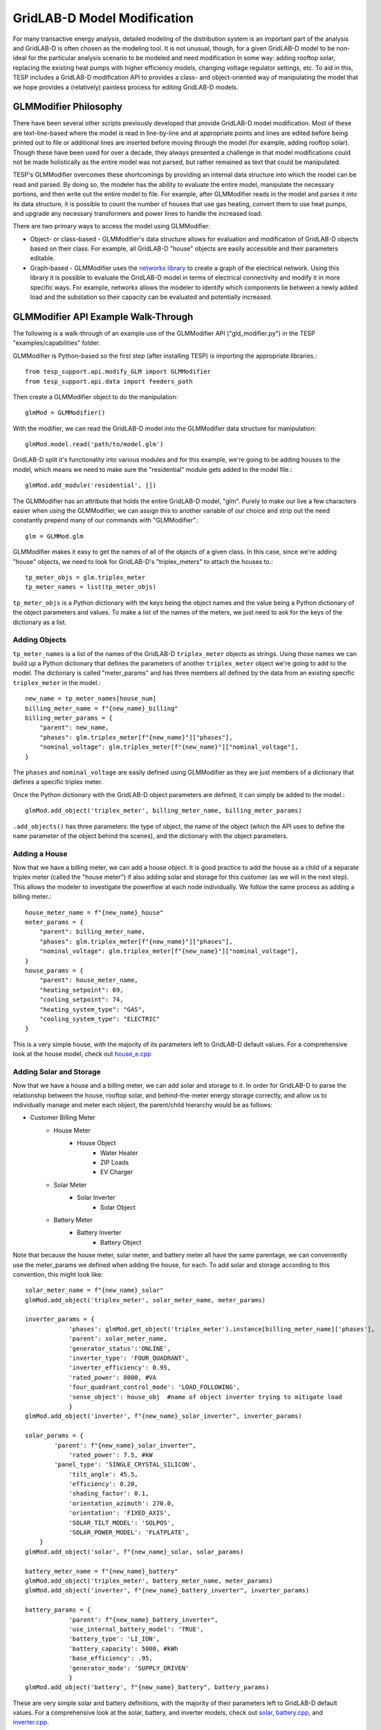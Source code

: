 ..
    _ Copyright (C) 2023 Battelle Memorial Institute
    _ file: gld_modifier.rst


============================
GridLAB-D Model Modification
============================

For many transactive energy analysis, detailed modeling of the distribution system is an important part of the analysis and GridLAB-D is often chosen as the modeling tool. It is not unusual, though, for a given GridLAB-D model to be non-ideal for the particular analysis scenario to be modeled and need modification in some way: adding rooftop solar, replacing the existing heat pumps with higher efficiency models, changing voltage regulator settings, etc. To aid in this, TESP includes a GridLAB-D modification API to provides a class- and object-oriented way of manipulating the model that we hope provides a (relatively) painless process for editing GridLAB-D models.

GLMModifier Philosophy
~~~~~~~~~~~~~~~~~~~~~~
There have been several other scripts previously developed that provide GridLAB-D model modification. Most of these are text-line-based where the model is read in line-by-line and at appropriate points and lines are edited before being printed out to file or additional lines are inserted before moving through the model (for example, adding rooftop solar). Though these have been used for over a decade, they always presented a challenge in that model modifications could not be made holistically as the entire model was not parsed, but rather remained as text that could be manipulated.

TESP's GLMModifier overcomes these shortcomings by providing an internal data structure into which the model can be read and parsed. By doing so, the modeler has the ability to evaluate the entire model, manipulate the necessary portions, and then write out the entire model to file. For example, after GLMModifier reads in the model and parses it into its data structure, it is possible to count the number of houses that use gas heating, convert them to use heat pumps, and upgrade any necessary transformers and power lines to handle the increased load.

There are two primary ways to access the model using GLMModifier:

* Object- or class-based - GLMModifier's data structure allows for evaluation and modification of GridLAB-D objects based on their class. For example, all GridLAB-D "house" objects are easily accessible and their parameters editable.
* Graph-based - GLMModifier uses the `networkx library <https://networkx.org/>`_ to create a graph of the electrical network. Using this library it is possible to evaluate the GridLAB-D model in terms of electrical connectivity and modify it in more specific ways. For example, networkx allows the modeler to identify which components lie between a newly added load and the substation so their capacity can be evaluated and potentially increased.


GLMModifier API Example Walk-Through
~~~~~~~~~~~~~~~~~~~~~~~~~~~~~~~~~~~~
The following is a walk-through of an example use of the GLMModifier API ("gld_modifier.py") in the TESP "examples/capabilities" folder.

GLMModifier is Python-based so the first step (after installing TESP) is importing the appropriate libraries.::

    from tesp_support.api.modify_GLM import GLMModifier
    from tesp_support.api.data import feeders_path

Then create a GLMModifier object to do the manipulation::

    glmMod = GLMModifier()

With the modifier, we can read the GridLAB-D model into the GLMModifier data structure for manipulation::

    glmMod.model.read('path/to/model.glm')

GridLAB-D split it's functionality into various modules and for this example, we're going to be adding houses to the model, which means we need to make sure the "residential" module gets added to the model file.::

    glmMod.add_module('residential', [])
    
The GLMModifier has an attribute that holds the entire GridLAB-D model, "glm". Purely to make our live a few characters easier when using the GLMModifier, we can assign this to another variable of our choice and strip out the need constantly prepend many of our commands with "GLMModifier".::

	glm = GLMMod.glm

GLMModifier makes it easy to get the names of all of the objects of a given class. In this case, since we're adding "house" objects, we need to look for GridLAB-D's "triplex_meters" to attach the houses to.::

    tp_meter_objs = glm.triplex_meter
    tp_meter_names = list(tp_meter_objs)

``tp_meter_objs`` is a Python dictionary with the keys being the object names and the value being a Python dictionary of the object parameters and values. To make a list of the names of the meters, we just need to ask for the keys of the dictionary as a list.

Adding Objects
--------------

``tp_meter_names`` is a list of the names of the GridLAB-D ``triplex_meter`` objects as strings. Using those names we can build up a Python dictionary that defines the parameters of another ``triplex_meter`` object we're going to add to the model. The dictionary is called "meter_params" and has three members all defined by the data from an existing specific ``triplex_meter`` in the model.::

    new_name = tp_meter_names[house_num]
    billing_meter_name = f"{new_name}_billing"
    billing_meter_params = {
        "parent": new_name,
        "phases": glm.triplex_meter[f"{new_name}"]["phases"],
        "nominal_voltage": glm.triplex_meter[f"{new_name}"]["nominal_voltage"],
    }

The ``phases`` and ``nominal_voltage`` are easily defined using GLMModifier as they are just members of a dictionary that defines a specific triplex meter. 

Once the Python dictionary with the GridLAB-D object parameters are defined, it can simply be added to the model.::

    glmMod.add_object('triplex_meter', billing_meter_name, billing_meter_params)

``.add_objects()`` has three parameters: the type of object, the name of the object (which the API uses to define the ``name`` parameter of the object behind the scenes), and the dictionary with the object parameters.

Adding a House
--------------

Now that we have a billing meter, we can add a house object. It is good practice to add the house as a child of a separate triplex meter (called the "house meter") if also adding solar and storage for this customer (as we will in the next step). This allows the modeler to investigate the powerflow at each node individually. We follow the same process as adding a billing meter.::

    house_meter_name = f"{new_name}_house"
    meter_params = {
        "parent": billing_meter_name,
        "phases": glm.triplex_meter[f"{new_name}"]["phases"],
        "nominal_voltage": glm.triplex_meter[f"{new_name}"]["nominal_voltage"],
    }
    house_params = {
        "parent": house_meter_name,
        "heating_setpoint": 69,
        "cooling_setpoint": 74,
        "heating_system_type": "GAS",
        "cooling_system_type": "ELECTRIC"
    }

This is a very simple house, with the majority of its parameters left to GridLAB-D default values. For a comprehensive look at the house model, check out `house_e.cpp <https://github.com/gridlab-d/gridlab-d/blob/master/residential/house_e.cpp>`_ 

Adding Solar and Storage
------------------------

Now that we have a house and a billing meter, we can add solar and storage to it. In order for GridLAB-D to parse the relationship between the house, rooftop solar, and behind-the-meter energy storage correctly, and allow us to individually manage and meter each object, the parent/child hierarchy would be as follows: 

* Customer Billing Meter
    * House Meter  
        * House Object
            * Water Heater
            * ZIP Loads
            * EV Charger
    * Solar Meter
        * Solar Inverter
            * Solar Object
    * Battery Meter
        * Battery Inverter
            * Battery Object

Note that because the house meter, solar meter, and battery meter all have the same parentage, we can conveniently use the meter_params we defined when adding the house, for each. To add solar and storage according to this convention, this might look like: ::

    solar_meter_name = f"{new_name}_solar"
    glmMod.add_object('triplex_meter', solar_meter_name, meter_params)

    inverter_params = {                 
                'phases': glmMod.get_object('triplex_meter').instance[billing_meter_name]['phases'],
                'parent': solar_meter_name,
                'generator_status':'ONLINE',
                'inverter_type': 'FOUR_QUADRANT',
                'inverter_efficiency': 0.95,
                'rated_power': 8000, #VA 
                'four_quadrant_control_mode': 'LOAD_FOLLOWING',
                'sense_object': house_obj  #name of object inverter trying to mitigate load
                }
    glmMod.add_object('inverter', f"{new_name}_solar_inverter", inverter_params)

    solar_params = { 
            'parent': f"{new_name}_solar_inverter",
         	'rated_power': 7.5, #kW
            'panel_type': 'SINGLE_CRYSTAL_SILICON',
         	'tilt_angle': 45.5, 
         	'efficiency': 0.20,
         	'shading_factor': 0.1,
         	'orientation_azimuth': 270.0, 
         	'orientation': 'FIXED_AXIS',
         	'SOLAR_TILT_MODEL': 'SOLPOS',
         	'SOLAR_POWER_MODEL': 'FLATPLATE',
        }
    glmMod.add_object('solar', f"{new_name}_solar, solar_params)

    battery_meter_name = f"{new_name}_battery"
    glmMod.add_object('triplex_meter', battery_meter_name, meter_params)
    glmMod.add_object('inverter', f"{new_name}_battery_inverter", inverter_params)

    battery_params = {
                'parent': f"{new_name}_battery_inverter",
             	'use_internal_battery_model': 'TRUE',
             	'battery_type': 'LI_ION',
             	'battery_capacity': 5000, #kWh
             	'base_efficiency': .95,
                'generator_mode': 'SUPPLY_DRIVEN'
             	}
    glmMod.add_object('battery', f"{new_name}_battery", battery_params)

These are very simple solar and battery definitions, with the majority of their parameters left to GridLAB-D default values. For a comprehensive look at the solar, battery, and inverter models, check out `solar <https://github.com/gridlab-d/gridlab-d/blob/master/generators/solar.cpp>`_, `battery.cpp <https://github.com/gridlab-d/gridlab-d/blob/master/generators/battery.cpp>`_, and `inverter.cpp <https://github.com/gridlab-d/gridlab-d/blob/master/generators/inverter.cpp>`_. 

We now have a house attached to a triplex meter, that has both rooftop solar and behind-the-meter energy storage. We can add recorder objects in similar fashion, parented to the object under investigation, to monitor the solar generation (property: measured_real_energy), or the state of charge of the battery (property: state_of_charge), for example. 


Adding and Modifying Existing Object Parameter Values
-----------------------------------------------------
Further down in the example, there's a portion of code showing how to modify an existing object. In this case, we use the fact that ``.add_object()`` method returns the the GridLAB-D object (effectively a Python dictionary) once it is added to the model. Once you have the GridLAB-D object, it's easy to modify any of its properties such as::

    house_obj["floor_area"] = 2469

This exact syntax is also valid for adding a parameter that is undefined to an existing GridLAB-D object.

Deleting Existing Object Parameter Values
-----------------------------------------
To delete a GridLAB-D object parameter value, you can just set to to `None`::

    house_to_edit["Rroof"] = None

Note that GridLAB-D requires some parameters to be defined to run its simulations. Removing the parameter will remove it from the GridLAB-D model file that gets created (.glm) but may effectively force GridLAB-D to use its internal default value. That is, clearing the parameter value in this way is not the same as setting it to an undefined value.

Deleting Existing Objects
-------------------------
Its possible to delete an object and all its parameter values from the GridLAB-D model::

    glmMod.del_object('house', house_to_delete)

To prevent problems with electrical continuity of the models, by default this method will delete children objects. For example, deleting this house would also delete its water heater and any ZIP loads that may be attached to it.

networkx APIs
-------------
`networkx library <https://networkx.org/>`_ is a general graph Python library and it is utilized by TESP to store the topology of the electrical network in GridLAB-D. The core GLMModifier APIs are oriented around the GridLAB-D classes and their objects in the model and from these the topology of the electrical circuit can be derived, but not easily or quickly. To make topology-based modifications easier, we've done the hard work of parsing the model and building the networkx graph. With this graph, modelers can more easily and comprehensively explore and edit the model. 

First, if any edits have been made to the GridLAB-D model since importing it, the networkx object needs to be updated prior to including those changes. Conveniently, this also returns the networkx graph object::

    graph = glmMod.model.draw_network()


As you can see, the networkx graph is a property of the GLMModifier.model object and the above line of code simply makes a more succinct reference to it.

After that, you can use networkx APIs to explore the model. For example, starting at a particular node, traverse the graph in a breadth-first manner::

    for edge in nx.bfs_edges(graph, "starting bus name"):

You, the modeler, can look at the properties of each edge (GridLAB-D link objects) to see if it is of particular interest and modify it in a specific way.


Plotting Model
--------------
GLMModifier includes the capability of creating a visual representation of the network for manual inspection. This allows the user to visually inspect the model and make sure the changes made are as expected and has the topology expected. To create the plot of the graph of the model a simple API is used::

    glmMod.model.plot_model()

Under the hood, this API makes an update to the networkx graph and then automatically lays it out and plots it on screen, as shown below.

.. figure:: ../media/glmmodGraphPlot.png
    :name: glmmodGraphPlot


Mousing over the nodes of the system shows some of the metadata associated with them; in the example image shown above, one of the houses is selected. As of this writing, this metadata is not available for the links/edges in the graph but we're anticipating adding that data soon. The layout chosen is algorithmic and does not respect coordinates that may be present in the imported .glm. For larger networks, it can take tens (or many tens) of seconds for the layout calculation to complete; creating the graph is a blocking call in the script and the rest of the script will not run until the plotting window is closed.



Writing Out Final Model
-----------------------
Once all the edits to the model have been made, the model can be written out to file as a .glm and run in GridLAB-D.::

    glmMod.write_model("output file path including file name.glm")


GLMModifier House Object Population
~~~~~~~~~~~~~~~~~~~~~~~~~~~~~~~~~~~
Previous GridLAB-D model modification tools also included methods by which to choose the parameters for some objects (the house object in particular). The re-implementation of these features using updated data and methodologies are currently being implemented in what we are calling a "reference implementation" to show users one possible way of defining values for all these parameters. We want to not only provide an empirically-based method for defining these parameter values but also clearly document it so that other users can better understand what we did and customize or modify it to better suit their needs.


Future work
~~~~~~~~~~~~
We've put in a lot of work to support all of GridLAB-D syntax but are not quite there yet. In particular, the last remaining element we haven't been able to capture well in our data structure are the ``#ifdef`` C-like conditionals GridLAB-D supports. `This feature is on our to-do list <https://github.com/pnnl/tesp/issues/104>`_.

Currently, when GLMModifier writes out the model it does so in a manner that groups all the classes together. Alternative methods of writing out this non-linear data structure need to be evaluated so that human-readers of the file have an easier time (at least in some cases). `This is on our to-do list as well <https://github.com/pnnl/tesp/issues/105>`_.